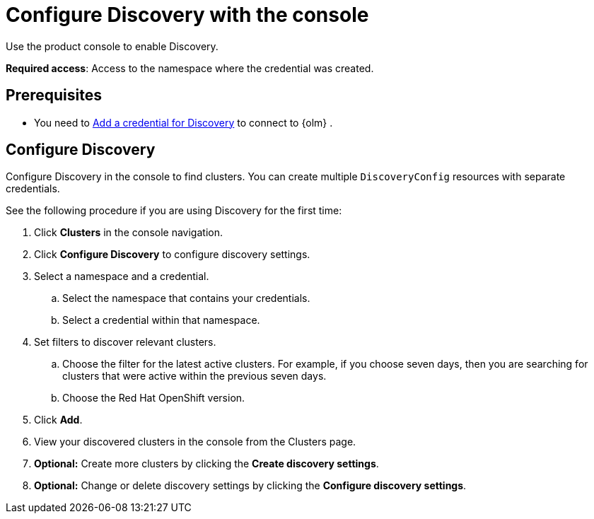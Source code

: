 [#discovery-console]
= Configure Discovery with the console

Use the product console to enable Discovery. 

**Required access**: Access to the namespace where the credential was created.

[#discover_ui_prerequisites]
== Prerequisites

* You need to xref:../clusters/discovery_intro.adoc#discovery-intro[Add a credential for Discovery] to connect to {olm} .

[#discover_ui_enable]
== Configure Discovery 

Configure Discovery in the console to find clusters. You can create multiple `DiscoveryConfig` resources with separate credentials. 

See the following procedure if you are using Discovery for the first time:

. Click *Clusters* in the console navigation.
. Click *Configure Discovery* to configure discovery settings.
. Select a namespace and a credential.
.. Select the namespace that contains your credentials.
.. Select a credential within that namespace.
. Set filters to discover relevant clusters.
.. Choose the filter for the latest active clusters. For example, if you choose seven days, then you are searching for clusters that were active within the previous seven days.
.. Choose the Red Hat OpenShift version.
. Click *Add*.
. View your discovered clusters in the console from the Clusters page.
. *Optional:* Create more clusters by clicking the *Create discovery settings*.
. *Optional:* Change or delete discovery settings by clicking the *Configure discovery settings*.
